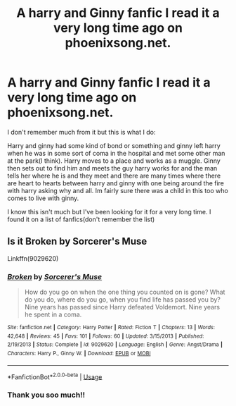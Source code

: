 #+TITLE: A harry and Ginny fanfic I read it a very long time ago on phoenixsong.net.

* A harry and Ginny fanfic I read it a very long time ago on phoenixsong.net.
:PROPERTIES:
:Author: littlereeder
:Score: 2
:DateUnix: 1547587262.0
:DateShort: 2019-Jan-16
:FlairText: Fic Search
:END:
I don't remember much from it but this is what I do:

Harry and ginny had some kind of bond or something and ginny left harry when he was in some sort of coma in the hospital and met some other man at the park(I think). Harry moves to a place and works as a muggle. Ginny then sets out to find him and meets the guy harry works for and the man tells her where he is and they meet and there are many times where there are heart to hearts between harry and ginny with one being around the fire with harry asking why and all. Im fairly sure there was a child in this too who comes to live with ginny.

I know this isn't much but I've been looking for it for a very long time. I found it on a list of fanfics(don't remember the list)


** Is it Broken by Sorcerer's Muse

Linkffn(9029620)
:PROPERTIES:
:Author: longlegpc
:Score: 1
:DateUnix: 1547591332.0
:DateShort: 2019-Jan-16
:END:

*** [[https://www.fanfiction.net/s/9029620/1/][*/Broken/*]] by [[https://www.fanfiction.net/u/4363400/Sorcerer-s-Muse][/Sorcerer's Muse/]]

#+begin_quote
  How do you go on when the one thing you counted on is gone? What do you do, where do you go, when you find life has passed you by? Nine years has passed since Harry defeated Voldemort. Nine years he spent in a coma.
#+end_quote

^{/Site/:} ^{fanfiction.net} ^{*|*} ^{/Category/:} ^{Harry} ^{Potter} ^{*|*} ^{/Rated/:} ^{Fiction} ^{T} ^{*|*} ^{/Chapters/:} ^{13} ^{*|*} ^{/Words/:} ^{42,648} ^{*|*} ^{/Reviews/:} ^{45} ^{*|*} ^{/Favs/:} ^{101} ^{*|*} ^{/Follows/:} ^{60} ^{*|*} ^{/Updated/:} ^{3/15/2013} ^{*|*} ^{/Published/:} ^{2/19/2013} ^{*|*} ^{/Status/:} ^{Complete} ^{*|*} ^{/id/:} ^{9029620} ^{*|*} ^{/Language/:} ^{English} ^{*|*} ^{/Genre/:} ^{Angst/Drama} ^{*|*} ^{/Characters/:} ^{Harry} ^{P.,} ^{Ginny} ^{W.} ^{*|*} ^{/Download/:} ^{[[http://www.ff2ebook.com/old/ffn-bot/index.php?id=9029620&source=ff&filetype=epub][EPUB]]} ^{or} ^{[[http://www.ff2ebook.com/old/ffn-bot/index.php?id=9029620&source=ff&filetype=mobi][MOBI]]}

--------------

*FanfictionBot*^{2.0.0-beta} | [[https://github.com/tusing/reddit-ffn-bot/wiki/Usage][Usage]]
:PROPERTIES:
:Author: FanfictionBot
:Score: 1
:DateUnix: 1547591368.0
:DateShort: 2019-Jan-16
:END:


*** Thank you soo much!!
:PROPERTIES:
:Author: littlereeder
:Score: 1
:DateUnix: 1547604112.0
:DateShort: 2019-Jan-16
:END:
